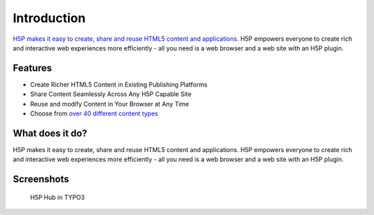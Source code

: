 ﻿.. include:: ../Includes.txt

.. _introduction:

==============================
Introduction
==============================

`H5P makes it easy to create, share and reuse HTML5 content and applications <https://h5p.org>`_. H5P empowers everyone to create rich and
interactive web experiences more efficiently - all you need is a web browser and a web site with an H5P plugin.

.. _features:

Features
========

* Create Richer HTML5 Content in Existing Publishing Platforms
* Share Content Seamlessly Across Any H5P Capable Site
* Reuse and modify Content in Your Browser at Any Time
* Choose from `over 40 different content types <https://h5p.org/content-types-and-applications>`_

.. _what-it-does:

What does it do?
================

H5P makes it easy to create, share and reuse HTML5 content and applications. H5P empowers everyone to create rich and interactive web experiences more efficiently - all you need is a web browser and a web site with an H5P plugin.

.. _screenshots:

Screenshots
===========

.. figure:: ../Images/Screens/Hub.png
   :class: with-shadow
   :alt: H5P Hub
   :width: 300px

   H5P Hub in TYPO3
